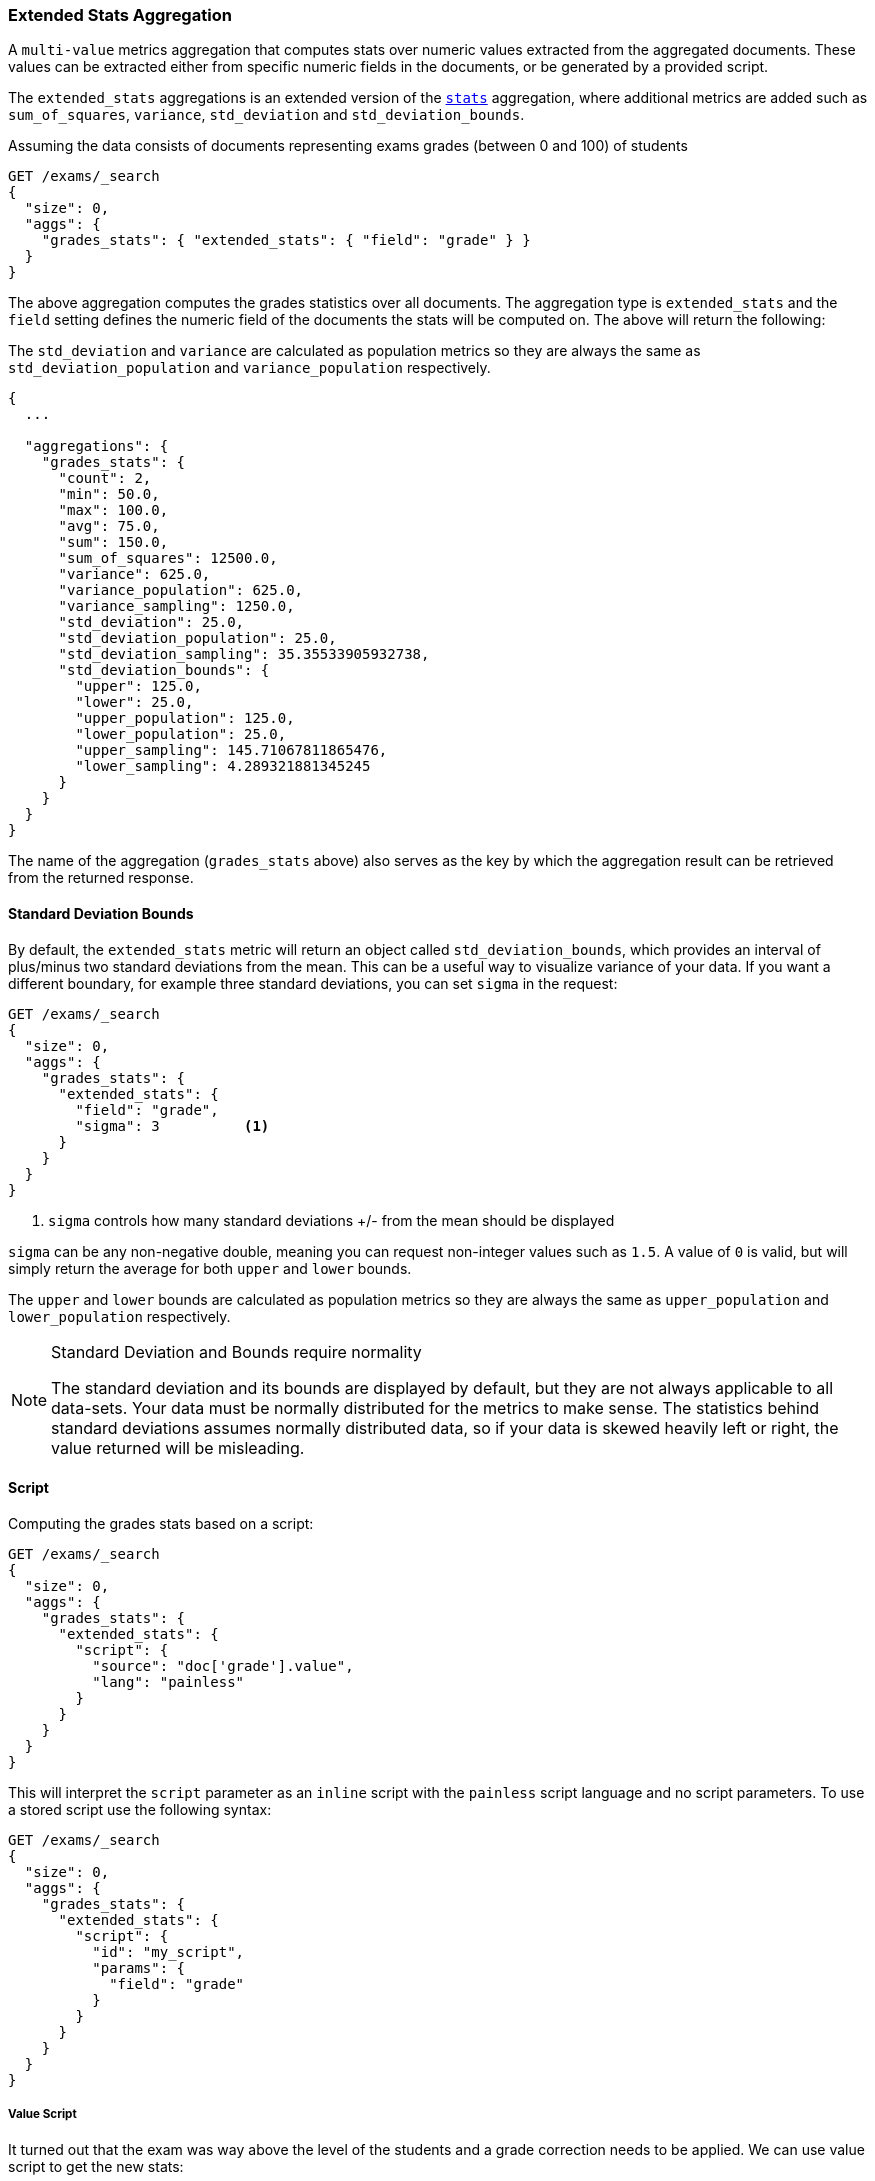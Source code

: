 [[search-aggregations-metrics-extendedstats-aggregation]]
=== Extended Stats Aggregation

A `multi-value` metrics aggregation that computes stats over numeric values extracted from the aggregated documents. These values can be extracted either from specific numeric fields in the documents, or be generated by a provided script.

The `extended_stats` aggregations is an extended version of the <<search-aggregations-metrics-stats-aggregation,`stats`>> aggregation, where additional metrics are added such as `sum_of_squares`, `variance`, `std_deviation` and `std_deviation_bounds`.

Assuming the data consists of documents representing exams grades (between 0 and 100) of students

[source,console]
--------------------------------------------------
GET /exams/_search
{
  "size": 0,
  "aggs": {
    "grades_stats": { "extended_stats": { "field": "grade" } }
  }
}
--------------------------------------------------
// TEST[setup:exams]

The above aggregation computes the grades statistics over all documents. The aggregation type is `extended_stats` and the `field` setting defines the numeric field of the documents the stats will be computed on. The above will return the following:

The `std_deviation` and `variance` are calculated as population metrics so they are always the same as `std_deviation_population` and `variance_population` respectively.

[source,console-result]
--------------------------------------------------
{
  ...

  "aggregations": {
    "grades_stats": {
      "count": 2,
      "min": 50.0,
      "max": 100.0,
      "avg": 75.0,
      "sum": 150.0,
      "sum_of_squares": 12500.0,
      "variance": 625.0,
      "variance_population": 625.0,
      "variance_sampling": 1250.0,
      "std_deviation": 25.0,
      "std_deviation_population": 25.0,
      "std_deviation_sampling": 35.35533905932738,
      "std_deviation_bounds": {
        "upper": 125.0,
        "lower": 25.0,
        "upper_population": 125.0,
        "lower_population": 25.0,
        "upper_sampling": 145.71067811865476,
        "lower_sampling": 4.289321881345245
      }
    }
  }
}
--------------------------------------------------
// TESTRESPONSE[s/\.\.\./"took": $body.took,"timed_out": false,"_shards": $body._shards,"hits": $body.hits,/]

The name of the aggregation (`grades_stats` above) also serves as the key by which the aggregation result can be retrieved from the returned response.

==== Standard Deviation Bounds
By default, the `extended_stats` metric will return an object called `std_deviation_bounds`, which provides an interval of plus/minus two standard
deviations from the mean.  This can be a useful way to visualize variance of your data.  If you want a different boundary, for example
three standard deviations, you can set `sigma` in the request:

[source,console]
--------------------------------------------------
GET /exams/_search
{
  "size": 0,
  "aggs": {
    "grades_stats": {
      "extended_stats": {
        "field": "grade",
        "sigma": 3          <1>
      }
    }
  }
}
--------------------------------------------------
// TEST[setup:exams]
<1> `sigma` controls how many standard deviations +/- from the mean should be displayed

`sigma` can be any non-negative double, meaning you can request non-integer values such as `1.5`.  A value of `0` is valid, but will simply
return the average for both `upper` and `lower` bounds.

The `upper` and `lower` bounds are calculated as population metrics so they are always the same as `upper_population` and
`lower_population` respectively.

.Standard Deviation and Bounds require normality
[NOTE]
=====
The standard deviation and its bounds are displayed by default, but they are not always applicable to all data-sets.  Your data must
be normally distributed for the metrics to make sense.  The statistics behind standard deviations assumes normally distributed data, so
if your data is skewed heavily left or right, the value returned will be misleading.
=====

==== Script

Computing the grades stats based on a script:

[source,console]
--------------------------------------------------
GET /exams/_search
{
  "size": 0,
  "aggs": {
    "grades_stats": {
      "extended_stats": {
        "script": {
          "source": "doc['grade'].value",
          "lang": "painless"
        }
      }
    }
  }
}
--------------------------------------------------
// TEST[setup:exams]

This will interpret the `script` parameter as an `inline` script with the `painless` script language and no script parameters. To use a stored script use the following syntax:

[source,console]
--------------------------------------------------
GET /exams/_search
{
  "size": 0,
  "aggs": {
    "grades_stats": {
      "extended_stats": {
        "script": {
          "id": "my_script",
          "params": {
            "field": "grade"
          }
        }
      }
    }
  }
}
--------------------------------------------------
// TEST[setup:exams,stored_example_script]

===== Value Script

It turned out that the exam was way above the level of the students and a grade correction needs to be applied. We can use value script to get the new stats:

[source,console]
--------------------------------------------------
GET /exams/_search
{
  "size": 0,
  "aggs": {
    "grades_stats": {
      "extended_stats": {
        "field": "grade",
        "script": {
          "lang": "painless",
          "source": "_value * params.correction",
          "params": {
            "correction": 1.2
          }
        }
      }
    }
  }
}
--------------------------------------------------
// TEST[setup:exams]

==== Missing value

The `missing` parameter defines how documents that are missing a value should be treated.
By default they will be ignored but it is also possible to treat them as if they
had a value.

[source,console]
--------------------------------------------------
GET /exams/_search
{
  "size": 0,
  "aggs": {
    "grades_stats": {
      "extended_stats": {
        "field": "grade",
        "missing": 0        <1>
      }
    }
  }
}
--------------------------------------------------
// TEST[setup:exams]

<1> Documents without a value in the `grade` field will fall into the same bucket as documents that have the value `0`.
